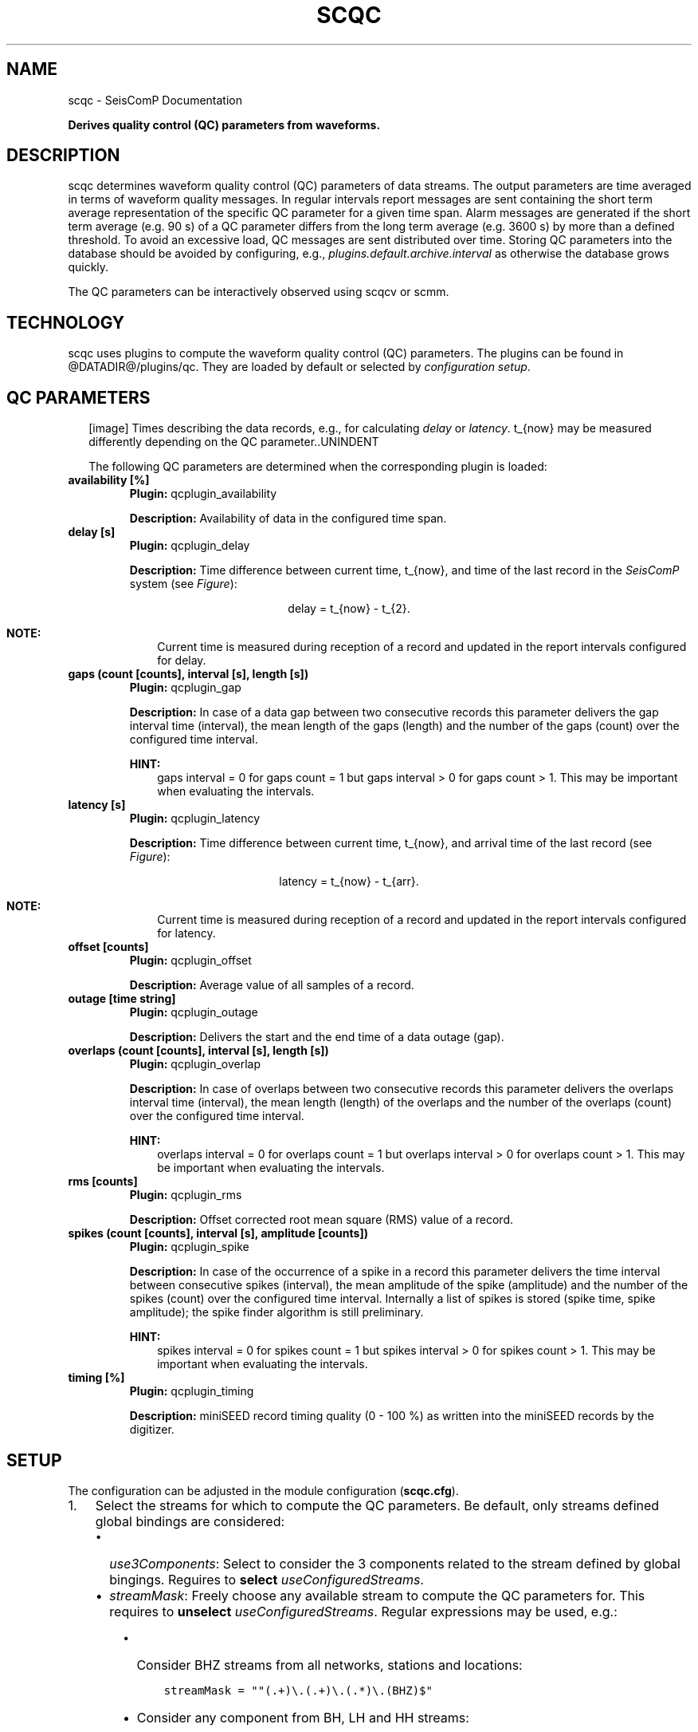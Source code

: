 .\" Man page generated from reStructuredText.
.
.TH "SCQC" "1" "Jun 01, 2022" "4.10.0" "SeisComP"
.SH NAME
scqc \- SeisComP Documentation
.
.nr rst2man-indent-level 0
.
.de1 rstReportMargin
\\$1 \\n[an-margin]
level \\n[rst2man-indent-level]
level margin: \\n[rst2man-indent\\n[rst2man-indent-level]]
-
\\n[rst2man-indent0]
\\n[rst2man-indent1]
\\n[rst2man-indent2]
..
.de1 INDENT
.\" .rstReportMargin pre:
. RS \\$1
. nr rst2man-indent\\n[rst2man-indent-level] \\n[an-margin]
. nr rst2man-indent-level +1
.\" .rstReportMargin post:
..
.de UNINDENT
. RE
.\" indent \\n[an-margin]
.\" old: \\n[rst2man-indent\\n[rst2man-indent-level]]
.nr rst2man-indent-level -1
.\" new: \\n[rst2man-indent\\n[rst2man-indent-level]]
.in \\n[rst2man-indent\\n[rst2man-indent-level]]u
..
.sp
\fBDerives quality control (QC) parameters from waveforms.\fP
.SH DESCRIPTION
.sp
scqc determines waveform quality control (QC) parameters of data streams. The
output parameters are time averaged in terms of waveform quality messages.
In regular intervals report messages are sent containing the short term average
representation of the specific QC parameter for a given time span. Alarm messages
are generated if the short term average (e.g. 90 s) of a QC parameter differs from
the long term average (e.g. 3600 s) by more than a defined threshold.
To avoid an excessive load, QC messages are sent distributed over time. Storing
QC parameters into the database should be avoided by configuring, e.g.,
\fI\%plugins.default.archive.interval\fP as otherwise the database grows
quickly.
.sp
The QC parameters can be interactively observed using scqcv or scmm\&.
.SH TECHNOLOGY
.sp
scqc uses plugins to compute the waveform quality control (QC)
parameters. The plugins can be found in @DATADIR@/plugins/qc. They are loaded
by default or selected by \fI\%configuration setup\fP\&.
.SH QC PARAMETERS
.INDENT 0.0
.INDENT 2.5
[image]
Times describing the data records, e.g., for calculating
\fI\%delay\fP or \fI\%latency\fP\&.
t_{now} may be measured differently depending on the QC parameter..UNINDENT
.UNINDENT
.sp
The following QC parameters are determined when the corresponding plugin is
loaded:
.INDENT 0.0
.TP
.B availability [%]
\fBPlugin:\fP qcplugin_availability
.sp
\fBDescription:\fP Availability of data in the configured time span.
.UNINDENT
.INDENT 0.0
.TP
.B delay [s]
\fBPlugin:\fP qcplugin_delay
.sp
\fBDescription:\fP Time difference between current time, t_{now}, and
time of the last record in the \fISeisComP\fP system (see \fI\%Figure\fP):
.sp
.ce
delay = t_{now} \- t_{2}.
.ce 0
.sp
\fBNOTE:\fP
.INDENT 7.0
.INDENT 3.5
Current time is measured during reception of a record and updated in the
report intervals configured for delay.
.UNINDENT
.UNINDENT
.UNINDENT
.INDENT 0.0
.TP
.B gaps (count [counts], interval [s], length [s])
\fBPlugin:\fP qcplugin_gap
.sp
\fBDescription:\fP In case of a data gap between two consecutive records this
parameter delivers the gap interval time (interval), the mean length of the gaps
(length) and the number of the gaps (count) over the configured time interval.
.sp
\fBHINT:\fP
.INDENT 7.0
.INDENT 3.5
gaps interval = 0 for gaps count = 1 but gaps interval > 0
for gaps count > 1. This may be important when evaluating the intervals.
.UNINDENT
.UNINDENT
.UNINDENT
.INDENT 0.0
.TP
.B latency [s]
\fBPlugin:\fP qcplugin_latency
.sp
\fBDescription:\fP Time difference between current time, t_{now}, and
arrival time of the last record (see \fI\%Figure\fP):
.sp
.ce
latency = t_{now} \- t_{arr}.
.ce 0
.sp
\fBNOTE:\fP
.INDENT 7.0
.INDENT 3.5
Current time is measured during reception of a record and updated in the
report intervals configured for latency.
.UNINDENT
.UNINDENT
.UNINDENT
.INDENT 0.0
.TP
.B offset [counts]
\fBPlugin:\fP qcplugin_offset
.sp
\fBDescription:\fP Average value of all samples of a record.
.UNINDENT
.INDENT 0.0
.TP
.B outage [time string]
\fBPlugin:\fP qcplugin_outage
.sp
\fBDescription:\fP Delivers the start and the end time of a data outage (gap).
.UNINDENT
.INDENT 0.0
.TP
.B overlaps (count [counts], interval [s], length [s])
\fBPlugin:\fP qcplugin_overlap
.sp
\fBDescription:\fP In case of overlaps between two consecutive records this parameter
delivers the overlaps interval time (interval), the mean length (length) of the
overlaps and the number of the overlaps (count) over the configured time interval.
.sp
\fBHINT:\fP
.INDENT 7.0
.INDENT 3.5
overlaps interval = 0 for overlaps count = 1 but overlaps interval > 0
for overlaps count > 1. This may be important when evaluating the intervals.
.UNINDENT
.UNINDENT
.UNINDENT
.INDENT 0.0
.TP
.B rms [counts]
\fBPlugin:\fP qcplugin_rms
.sp
\fBDescription:\fP Offset corrected root mean square (RMS) value of a record.
.UNINDENT
.INDENT 0.0
.TP
.B spikes (count [counts], interval [s], amplitude [counts])
\fBPlugin:\fP qcplugin_spike
.sp
\fBDescription:\fP In case of the occurrence of a spike in a record this parameter
delivers the time interval between consecutive spikes (interval), the mean
amplitude of the spike (amplitude) and the number of the spikes (count) over the
configured time interval. Internally a list of spikes is stored (spike time,
spike amplitude); the spike finder algorithm is still preliminary.
.sp
\fBHINT:\fP
.INDENT 7.0
.INDENT 3.5
spikes interval = 0 for spikes count = 1 but spikes interval > 0
for spikes count > 1. This may be important when evaluating the intervals.
.UNINDENT
.UNINDENT
.UNINDENT
.INDENT 0.0
.TP
.B timing [%]
\fBPlugin:\fP qcplugin_timing
.sp
\fBDescription:\fP miniSEED record timing quality (0 \- 100 %) as written into the
miniSEED records by the digitizer.
.UNINDENT
.SH SETUP
.sp
The configuration can be adjusted in the module configuration (\fBscqc.cfg\fP).
.INDENT 0.0
.IP 1. 3
Select the streams for which to compute the QC parameters. Be default, only
streams defined global bindings are considered:
.INDENT 3.0
.IP \(bu 2
\fI\%use3Components\fP: Select to consider the 3 components related to
the stream defined by global bingings. Reguires to \fBselect\fP
\fI\%useConfiguredStreams\fP\&.
.IP \(bu 2
\fI\%streamMask\fP: Freely choose any available stream to compute the QC
parameters for. This requires to \fBunselect\fP \fI\%useConfiguredStreams\fP\&.
Regular expressions may be used, e.g.:
.INDENT 3.0
.IP \(bu 2
Consider BHZ streams from all networks, stations and locations:
.INDENT 2.0
.INDENT 3.5
.sp
.nf
.ft C
streamMask = ""(.+)\e.(.+)\e.(.*)\e.(BHZ)$"
.ft P
.fi
.UNINDENT
.UNINDENT
.IP \(bu 2
Consider any component from BH, LH and HH streams:
.INDENT 2.0
.INDENT 3.5
.sp
.nf
.ft C
streamMask = "(.+)\e.(.+)\e.(.*)\e.((BH)|(LH)|(HH))?$"
.ft P
.fi
.UNINDENT
.UNINDENT
.UNINDENT
.UNINDENT
.IP 2. 3
Load the QC and other plugins, e.g. for data acquisition.
The QC plugins loaded by default are \fBqcplugin_availability\fP,
\fBqcplugin_delay\fP, \fBqcplugin_gap\fP, \fBqcplugin_latency\fP,
\fBqcplugin_offset\fP, \fBqcplugin_outage\fP, \fBqcplugin_overlap\fP,
\fBqcplugin_rms\fP, \fBqcplugin_spike\fP and \fBqcplugin_timing\fP\&.
.sp
Adjust \fBplugins\fP for setting plugins explicitly and to exclude the other
ones, e.g.
.INDENT 3.0
.INDENT 3.5
.sp
.nf
.ft C
plugins = qcplugin_availability, qcplugin_spike
.ft P
.fi
.UNINDENT
.UNINDENT
.sp
Further RecordStream plugins for reading data may be considered.
.IP 3. 3
Configure the plugin parameters: Each plugin considers specific parameters
which can be configured separately or the default section.
.UNINDENT
.SH CONFIGURATION
.nf
\fBetc/defaults/global.cfg\fP
\fBetc/defaults/scqc.cfg\fP
\fBetc/global.cfg\fP
\fBetc/scqc.cfg\fP
\fB~/.seiscomp/global.cfg\fP
\fB~/.seiscomp/scqc.cfg\fP
.fi
.sp
.sp
scqc inherits global options\&.
.INDENT 0.0
.TP
.B CreatorId
Type: \fIstring\fP
.sp
ID of QC message creator
Default is \fBsmi://de.gfz\-potsdam/QcTool_0.3.1\fP\&.
.UNINDENT
.INDENT 0.0
.TP
.B useConfiguredStreams
Type: \fIboolean\fP
.sp
Limit QC determination to processed data streams which are
defined in global bindings with detecLocid and detecStream.
Default is \fBtrue\fP\&.
.UNINDENT
.INDENT 0.0
.TP
.B use3Components
Type: \fIboolean\fP
.sp
If useConfiguredStreams is true then this parameter decides whether
to use only the vertical component (default) or all three
components. The 3 components are collected from the inventory
according to channel orientation. If that is not possible
then the fixed components N and E will be used.
Default is \fBfalse\fP\&.
.UNINDENT
.INDENT 0.0
.TP
.B streamMask
Type: \fIstring\fP
.sp
If useConfiguredStreams is false, then
load (from inventory) only those streams, matching the streamMask
.sp
RegEx e.g. "^(NET1|NET2)\e.(STA1|STA2|STA3)\e.(LOC)\e.((BH)|(LH)|(HH))Z$"
.sp
RegEx e.g. "^(.+)\e.(.+)\e.(.*)\e.(.+)Z$"
.sp
streamMask = "^(.+)\e.(.+)\e.(.*)\e.(BHZ)$"
.UNINDENT
.INDENT 0.0
.TP
.B dbLookBack
Type: \fIint\fP
.sp
Unit: \fIdays\fP
.sp
Database look up for past entries not older than x days
(to determine the last QC parameter calculated).
Default is \fB7\fP\&.
.UNINDENT
.sp
\fBNOTE:\fP
.INDENT 0.0
.INDENT 3.5
\fBplugins.*\fP
\fIControl parameters for individual QC plugins.\fP
.UNINDENT
.UNINDENT
.sp
\fBNOTE:\fP
.INDENT 0.0
.INDENT 3.5
\fBplugins.default.*\fP
\fIDefault configuration parameters for the plugins.\fP
\fICan be overwritten by the individual plugin configurations.\fP
.UNINDENT
.UNINDENT
.INDENT 0.0
.TP
.B plugins.default.realTimeOnly
Type: \fIboolean\fP
.sp
Enable to use this plugin only for realtime processing.
.sp
Default [disable]: plugin is able to process archived data AND realtime data streams.
Default is \fBfalse\fP\&.
.UNINDENT
.INDENT 0.0
.TP
.B plugins.default.filter
Type: \fIstring\fP
.sp
Filter string used to filter waveforms before processing.
.UNINDENT
.INDENT 0.0
.TP
.B plugins.default.buffer
Type: \fIint\fP
.sp
Unit: \fIs\fP
.sp
Qc\-Buffer Length [s] (aka LTA\-Buffer). Must be >= plugins.*.bufferLength.
Default is \fB4000\fP\&.
.UNINDENT
.sp
\fBNOTE:\fP
.INDENT 0.0
.INDENT 3.5
\fBplugins.default.report.*\fP
\fIControl interactions with the messaging system.\fP
.UNINDENT
.UNINDENT
.INDENT 0.0
.TP
.B plugins.default.report.interval
Type: \fIint\fP
.sp
Unit: \fIs\fP
.sp
Interval for sending report messages which e.g.
will be  may be displayed by scqcv.
Default is \fB60\fP\&.
.UNINDENT
.INDENT 0.0
.TP
.B plugins.default.report.buffer
Type: \fIint\fP
.sp
Unit: \fIs\fP
.sp
Time window for calculating QC reports.
Default is \fB600\fP\&.
.UNINDENT
.INDENT 0.0
.TP
.B plugins.default.report.timeout
Type: \fIint\fP
.sp
Unit: \fIs\fP
.sp
Report messages are generated in case no data
is received since timeout. Only in real\-time processing.
Default is \fB0\fP\&.
.UNINDENT
.sp
\fBNOTE:\fP
.INDENT 0.0
.INDENT 3.5
\fBplugins.default.archive.*\fP
\fIControl sending QC reports as notifier to the messaging where\fP
\fIscmaster will write them to the database.\fP
.UNINDENT
.UNINDENT
.INDENT 0.0
.TP
.B plugins.default.archive.interval
Type: \fIint\fP
.sp
Unit: \fIs\fP
.sp
Interval to send the QC reports.
.sp
Default [\-1]: Do not send any QC report. This will prevent writing
QC reports into the database.
Default is \fB\-1\fP\&.
.UNINDENT
.INDENT 0.0
.TP
.B plugins.default.archive.buffer
Type: \fIint\fP
.sp
Unit: \fIs\fP
.sp
Time window for calculating QC reports.
Default is \fB3600\fP\&.
.UNINDENT
.sp
\fBNOTE:\fP
.INDENT 0.0
.INDENT 3.5
\fBplugins.default.alert.*\fP
\fIControl for sending alerts based on QC reports.\fP
.UNINDENT
.UNINDENT
.INDENT 0.0
.TP
.B plugins.default.alert.interval
Type: \fIint\fP
.sp
Unit: \fIs\fP
.sp
Interval for checking and sending alert thresholds.
\-1 disables threshold checking.
Default is \fB\-1\fP\&.
.UNINDENT
.INDENT 0.0
.TP
.B plugins.default.alert.buffer
Type: \fIint\fP
.sp
Unit: \fIs\fP
.sp
Time window for calculating QC reports.
Default is \fB1800\fP\&.
.UNINDENT
.INDENT 0.0
.TP
.B plugins.default.alert.thresholds
Type: \fIint\fP
.sp
List of thresholds for sending QC reports. Use comma to separate values.
Default is \fB150\fP\&.
.UNINDENT
.sp
\fBNOTE:\fP
.INDENT 0.0
.INDENT 3.5
\fBplugins.QcLatency.*\fP
\fIConfiguration parameters for the plugin qcplugin_latency. Overwrites the parameters from the default section.\fP
.UNINDENT
.UNINDENT
.INDENT 0.0
.TP
.B plugins.QcLatency.realTimeOnly
Type: \fIboolean\fP
.sp
Enable to use this plugin only for realtime processing.
.sp
Default [disable]: plugin is able to process archived data AND realtime data streams.
Default is \fBtrue\fP\&.
.UNINDENT
.INDENT 0.0
.TP
.B plugins.QcLatency.filter
Type: \fIstring\fP
.sp
Filter string used to filter waveforms before processing.
.UNINDENT
.INDENT 0.0
.TP
.B plugins.QcLatency.buffer
Type: \fIint\fP
.sp
Unit: \fIs\fP
.sp
Qc\-Buffer Length [s] (aka LTA\-Buffer). Must be >= plugins.*.bufferLength.
Default is \fB4000\fP\&.
.UNINDENT
.sp
\fBNOTE:\fP
.INDENT 0.0
.INDENT 3.5
\fBplugins.QcLatency.report.*\fP
\fIControl interactions with the messaging system.\fP
.UNINDENT
.UNINDENT
.INDENT 0.0
.TP
.B plugins.QcLatency.report.interval
Type: \fIint\fP
.sp
Unit: \fIs\fP
.sp
Interval for sending report messages which, e.g.,
can be displayed by scqcv.
Default is \fB60\fP\&.
.UNINDENT
.INDENT 0.0
.TP
.B plugins.QcLatency.report.buffer
Type: \fIint\fP
.sp
Unit: \fIs\fP
.sp
Time window for calculating QC reports.
Default is \fB600\fP\&.
.UNINDENT
.INDENT 0.0
.TP
.B plugins.QcLatency.report.timeout
Type: \fIint\fP
.sp
Unit: \fIs\fP
.sp
Report messages are generated in case no data
is received since timeout. Only in real\-time processing.
Default is \fB0\fP\&.
.UNINDENT
.sp
\fBNOTE:\fP
.INDENT 0.0
.INDENT 3.5
\fBplugins.QcLatency.archive.*\fP
\fIControl sending QC reports as notifier to the messaging where\fP
\fIscmaster will write them to the database.\fP
.UNINDENT
.UNINDENT
.INDENT 0.0
.TP
.B plugins.QcLatency.archive.interval
Type: \fIint\fP
.sp
Unit: \fIs\fP
.sp
Interval to send the QC reports.
.sp
Default [\-1]: Do not send any QC report. This will prevent writing
QC reports into the database.
Default is \fB\-1\fP\&.
.UNINDENT
.INDENT 0.0
.TP
.B plugins.QcLatency.archive.buffer
Type: \fIint\fP
.sp
Unit: \fIs\fP
.sp
Time window for calculating QC reports.
Default is \fB3600\fP\&.
.UNINDENT
.sp
\fBNOTE:\fP
.INDENT 0.0
.INDENT 3.5
\fBplugins.QcLatency.alert.*\fP
\fIControl for sending alerts based on QC reports.\fP
.UNINDENT
.UNINDENT
.INDENT 0.0
.TP
.B plugins.QcLatency.alert.interval
Type: \fIint\fP
.sp
Unit: \fIs\fP
.sp
Interval for checking and sending alert thresholds.
\-1 disables threshold checking.
Default is \fB\-1\fP\&.
.UNINDENT
.INDENT 0.0
.TP
.B plugins.QcLatency.alert.buffer
Type: \fIint\fP
.sp
Unit: \fIs\fP
.sp
Time window for calculating QC reports.
Default is \fB1800\fP\&.
.UNINDENT
.INDENT 0.0
.TP
.B plugins.QcLatency.alert.thresholds
Type: \fIint\fP
.sp
List of thresholds for sending QC reports. Use comma to separate values.
Default is \fB150\fP\&.
.UNINDENT
.sp
\fBNOTE:\fP
.INDENT 0.0
.INDENT 3.5
\fBplugins.QcDelay.*\fP
\fIConfiguration parameters for the plugin qcplugin_delay. Overwrites the parameters from the default section.\fP
.UNINDENT
.UNINDENT
.INDENT 0.0
.TP
.B plugins.QcDelay.realTimeOnly
Type: \fIboolean\fP
.sp
Enable to use this plugin only for realtime processing.
.sp
Default [disable]: plugin is able to processd data AND realtime data streams.
Default is \fBtrue\fP\&.
.UNINDENT
.INDENT 0.0
.TP
.B plugins.QcDelay.filter
Type: \fIstring\fP
.sp
Filter string used to filter waveforms before processing.
.UNINDENT
.INDENT 0.0
.TP
.B plugins.QcDelay.buffer
Type: \fIint\fP
.sp
Unit: \fIs\fP
.sp
Qc\-Buffer Length [s] (aka LTA\-Buffer). Must be >= plugins.*.bufferLength.
Default is \fB4000\fP\&.
.UNINDENT
.sp
\fBNOTE:\fP
.INDENT 0.0
.INDENT 3.5
\fBplugins.QcDelay.report.*\fP
\fIControl interactions with the messaging system.\fP
.UNINDENT
.UNINDENT
.INDENT 0.0
.TP
.B plugins.QcDelay.report.interval
Type: \fIint\fP
.sp
Unit: \fIs\fP
.sp
Interval for sending report messages which e.g.
will be  may be displayed by scqcv.
Default is \fB60\fP\&.
.UNINDENT
.INDENT 0.0
.TP
.B plugins.QcDelay.report.buffer
Type: \fIint\fP
.sp
Unit: \fIs\fP
.sp
Time window for calculating QC reports.
Default is \fB600\fP\&.
.UNINDENT
.INDENT 0.0
.TP
.B plugins.QcDelay.report.timeout
Type: \fIint\fP
.sp
Unit: \fIs\fP
.sp
Report messages are generated in case no data
is received since timeout. Only in real\-time processing.
Default is \fB0\fP\&.
.UNINDENT
.sp
\fBNOTE:\fP
.INDENT 0.0
.INDENT 3.5
\fBplugins.QcDelay.archive.*\fP
\fIControl sending QC reports as notifier to the messaging where\fP
\fIscmaster will write them to the database.\fP
.UNINDENT
.UNINDENT
.INDENT 0.0
.TP
.B plugins.QcDelay.archive.interval
Type: \fIint\fP
.sp
Unit: \fIs\fP
.sp
Interval to send the QC reports.
.sp
Default [\-1]: Do not send any QC report. This will prevent writing
QC reports into the database.
Default is \fB\-1\fP\&.
.UNINDENT
.INDENT 0.0
.TP
.B plugins.QcDelay.archive.buffer
Type: \fIint\fP
.sp
Unit: \fIs\fP
.sp
Time window for calculating QC reports.
Default is \fB3600\fP\&.
.UNINDENT
.sp
\fBNOTE:\fP
.INDENT 0.0
.INDENT 3.5
\fBplugins.QcDelay.alert.*\fP
\fIControl for sending alerts based on QC reports.\fP
.UNINDENT
.UNINDENT
.INDENT 0.0
.TP
.B plugins.QcDelay.alert.interval
Type: \fIint\fP
.sp
Unit: \fIs\fP
.sp
Interval for checking and sending alert thresholds.
\-1 disables threshold checking.
Default is \fB\-1\fP\&.
.UNINDENT
.INDENT 0.0
.TP
.B plugins.QcDelay.alert.buffer
Type: \fIint\fP
.sp
Unit: \fIs\fP
.sp
Time window for calculating QC reports.
Default is \fB1800\fP\&.
.UNINDENT
.INDENT 0.0
.TP
.B plugins.QcDelay.alert.thresholds
Type: \fIint\fP
.sp
List of thresholds for sending QC reports. Use comma to separate values.
Default is \fB150\fP\&.
.UNINDENT
.sp
\fBNOTE:\fP
.INDENT 0.0
.INDENT 3.5
\fBplugins.QcGap.*\fP
\fIConfiguration parameters for the plugin qcplugin_gap. Overwrites the parameters from the default section.\fP
.UNINDENT
.UNINDENT
.INDENT 0.0
.TP
.B plugins.QcGap.realTimeOnly
Type: \fIboolean\fP
.sp
Enable to use this plugin only for realtime processing.
.sp
Default [disable]: plugin is able to process archived data AND realtime data streams.
Default is \fBfalse\fP\&.
.UNINDENT
.INDENT 0.0
.TP
.B plugins.QcGap.filter
Type: \fIstring\fP
.sp
Filter string used to filter waveforms before processing.
.UNINDENT
.INDENT 0.0
.TP
.B plugins.QcGap.buffer
Type: \fIint\fP
.sp
Unit: \fIs\fP
.sp
Qc\-Buffer Length [s] (aka LTA\-Buffer). Must be >= plugins.*.bufferLength.
Default is \fB4000\fP\&.
.UNINDENT
.sp
\fBNOTE:\fP
.INDENT 0.0
.INDENT 3.5
\fBplugins.QcGap.report.*\fP
\fIControl interactions with the messaging system.\fP
.UNINDENT
.UNINDENT
.INDENT 0.0
.TP
.B plugins.QcGap.report.interval
Type: \fIint\fP
.sp
Unit: \fIs\fP
.sp
Interval for sending report messages which e.g.
will be  may be displayed by scqcv.
Default is \fB60\fP\&.
.UNINDENT
.INDENT 0.0
.TP
.B plugins.QcGap.report.buffer
Type: \fIint\fP
.sp
Unit: \fIs\fP
.sp
Time window for calculating QC reports.
Default is \fB600\fP\&.
.UNINDENT
.INDENT 0.0
.TP
.B plugins.QcGap.report.timeout
Type: \fIint\fP
.sp
Unit: \fIs\fP
.sp
Report messages are generated in case no data
is received since timeout. Only in real\-time processing.
Default is \fB0\fP\&.
.UNINDENT
.sp
\fBNOTE:\fP
.INDENT 0.0
.INDENT 3.5
\fBplugins.QcGap.archive.*\fP
\fIControl sending QC reports as notifier to the messaging where\fP
\fIscmaster will write them to the database.\fP
.UNINDENT
.UNINDENT
.INDENT 0.0
.TP
.B plugins.QcGap.archive.interval
Type: \fIint\fP
.sp
Unit: \fIs\fP
.sp
Interval to send the QC reports.
.sp
Default [\-1]: Do not send any QC report. This will prevent writing
QC reports into the database.
Default is \fB\-1\fP\&.
.UNINDENT
.INDENT 0.0
.TP
.B plugins.QcGap.archive.buffer
Type: \fIint\fP
.sp
Unit: \fIs\fP
.sp
Time window for calculating QC reports.
Default is \fB3600\fP\&.
.UNINDENT
.sp
\fBNOTE:\fP
.INDENT 0.0
.INDENT 3.5
\fBplugins.QcGap.alert.*\fP
\fIControl for sending alerts based on QC reports.\fP
.UNINDENT
.UNINDENT
.INDENT 0.0
.TP
.B plugins.QcGap.alert.interval
Type: \fIint\fP
.sp
Unit: \fIs\fP
.sp
Interval for checking and sending alert thresholds.
\-1 disables threshold checking.
Default is \fB\-1\fP\&.
.UNINDENT
.INDENT 0.0
.TP
.B plugins.QcGap.alert.buffer
Type: \fIint\fP
.sp
Unit: \fIs\fP
.sp
Time window for calculating QC reports.
Default is \fB1800\fP\&.
.UNINDENT
.INDENT 0.0
.TP
.B plugins.QcGap.alert.thresholds
Type: \fIint\fP
.sp
List of thresholds for sending QC reports. Use comma to separate values.
Default is \fB150\fP\&.
.UNINDENT
.sp
\fBNOTE:\fP
.INDENT 0.0
.INDENT 3.5
\fBplugins.QcOffset.*\fP
\fIConfiguration parameters for the plugin qcplugin_offset. Overwrites the parameters from the default section.\fP
.UNINDENT
.UNINDENT
.INDENT 0.0
.TP
.B plugins.QcOffset.realTimeOnly
Type: \fIboolean\fP
.sp
Enable to use this plugin only for realtime processing.
.sp
Default [disable]: plugin is able to process archived data AND realtime data streams.
Default is \fBfalse\fP\&.
.UNINDENT
.INDENT 0.0
.TP
.B plugins.QcOffset.filter
Type: \fIstring\fP
.sp
Filter string used to filter waveforms before processing.
.UNINDENT
.INDENT 0.0
.TP
.B plugins.QcOffset.buffer
Type: \fIint\fP
.sp
Unit: \fIs\fP
.sp
Qc\-Buffer Length [s] (aka LTA\-Buffer). Must be >= plugins.*.bufferLength.
Default is \fB4000\fP\&.
.UNINDENT
.sp
\fBNOTE:\fP
.INDENT 0.0
.INDENT 3.5
\fBplugins.QcOffset.report.*\fP
\fIControl interactions with the messaging system.\fP
.UNINDENT
.UNINDENT
.INDENT 0.0
.TP
.B plugins.QcOffset.report.interval
Type: \fIint\fP
.sp
Unit: \fIs\fP
.sp
Interval for sending report messages which e.g.
will be  may be displayed by scqcv.
Default is \fB60\fP\&.
.UNINDENT
.INDENT 0.0
.TP
.B plugins.QcOffset.report.buffer
Type: \fIint\fP
.sp
Unit: \fIs\fP
.sp
Time window for calculating QC reports.
Default is \fB600\fP\&.
.UNINDENT
.INDENT 0.0
.TP
.B plugins.QcOffset.report.timeout
Type: \fIint\fP
.sp
Unit: \fIs\fP
.sp
Report messages are generated in case no data
is received since timeout. Only in real\-time processing.
Default is \fB0\fP\&.
.UNINDENT
.sp
\fBNOTE:\fP
.INDENT 0.0
.INDENT 3.5
\fBplugins.QcOffset.archive.*\fP
\fIControl sending QC reports as notifier to the messaging where\fP
\fIscmaster will write them to the database.\fP
.UNINDENT
.UNINDENT
.INDENT 0.0
.TP
.B plugins.QcOffset.archive.interval
Type: \fIint\fP
.sp
Unit: \fIs\fP
.sp
Interval to send the QC reports.
.sp
Default [\-1]: Do not send any QC report. This will prevent writing
QC reports into the database.
Default is \fB\-1\fP\&.
.UNINDENT
.INDENT 0.0
.TP
.B plugins.QcOffset.archive.buffer
Type: \fIint\fP
.sp
Unit: \fIs\fP
.sp
Time window for calculating QC reports.
Default is \fB3600\fP\&.
.UNINDENT
.sp
\fBNOTE:\fP
.INDENT 0.0
.INDENT 3.5
\fBplugins.QcOffset.alert.*\fP
\fIControl for sending alerts based on QC reports.\fP
.UNINDENT
.UNINDENT
.INDENT 0.0
.TP
.B plugins.QcOffset.alert.interval
Type: \fIint\fP
.sp
Unit: \fIs\fP
.sp
Interval for checking and sending alert thresholds.
\-1 disables threshold checking.
Default is \fB\-1\fP\&.
.UNINDENT
.INDENT 0.0
.TP
.B plugins.QcOffset.alert.buffer
Type: \fIint\fP
.sp
Unit: \fIs\fP
.sp
Time window for calculating QC reports.
Default is \fB1800\fP\&.
.UNINDENT
.INDENT 0.0
.TP
.B plugins.QcOffset.alert.thresholds
Type: \fIint\fP
.sp
List of thresholds for sending QC reports. Use comma to separate values.
Default is \fB150\fP\&.
.UNINDENT
.sp
\fBNOTE:\fP
.INDENT 0.0
.INDENT 3.5
\fBplugins.QcOverlap.*\fP
\fIConfiguration parameters for the plugin qcplugin_overlap. Overwrites the parameters from the default section.\fP
.UNINDENT
.UNINDENT
.INDENT 0.0
.TP
.B plugins.QcOverlap.realTimeOnly
Type: \fIboolean\fP
.sp
Enable to use this plugin only for realtime processing.
.sp
Default [disable]: plugin is able to process archived data AND realtime data streams.
Default is \fBfalse\fP\&.
.UNINDENT
.INDENT 0.0
.TP
.B plugins.QcOverlap.filter
Type: \fIstring\fP
.sp
Filter string used to filter waveforms before processing.
.UNINDENT
.INDENT 0.0
.TP
.B plugins.QcOverlap.buffer
Type: \fIint\fP
.sp
Unit: \fIs\fP
.sp
Qc\-Buffer Length [s] (aka LTA\-Buffer). Must be >= plugins.*.bufferLength.
Default is \fB4000\fP\&.
.UNINDENT
.sp
\fBNOTE:\fP
.INDENT 0.0
.INDENT 3.5
\fBplugins.QcOverlap.report.*\fP
\fIControl interactions with the messaging system.\fP
.UNINDENT
.UNINDENT
.INDENT 0.0
.TP
.B plugins.QcOverlap.report.interval
Type: \fIint\fP
.sp
Unit: \fIs\fP
.sp
Interval for sending report messages which e.g.
will be  may be displayed by scqcv.
Default is \fB60\fP\&.
.UNINDENT
.INDENT 0.0
.TP
.B plugins.QcOverlap.report.buffer
Type: \fIint\fP
.sp
Unit: \fIs\fP
.sp
Time window for calculating QC reports.
Default is \fB600\fP\&.
.UNINDENT
.INDENT 0.0
.TP
.B plugins.QcOverlap.report.timeout
Type: \fIint\fP
.sp
Unit: \fIs\fP
.sp
Report messages are generated in case no data
is received since timeout. Only in real\-time processing.
Default is \fB0\fP\&.
.UNINDENT
.sp
\fBNOTE:\fP
.INDENT 0.0
.INDENT 3.5
\fBplugins.QcOverlap.archive.*\fP
\fIControl sending QC reports as notifier to the messaging where\fP
\fIscmaster will write them to the database.\fP
.UNINDENT
.UNINDENT
.INDENT 0.0
.TP
.B plugins.QcOverlap.archive.interval
Type: \fIint\fP
.sp
Unit: \fIs\fP
.sp
Interval to send the QC reports.
.sp
Default [\-1]: Do not send any QC report. This will prevent writing
QC reports into the database.
Default is \fB\-1\fP\&.
.UNINDENT
.INDENT 0.0
.TP
.B plugins.QcOverlap.archive.buffer
Type: \fIint\fP
.sp
Unit: \fIs\fP
.sp
Time window for calculating QC reports.
Default is \fB3600\fP\&.
.UNINDENT
.sp
\fBNOTE:\fP
.INDENT 0.0
.INDENT 3.5
\fBplugins.QcOverlap.alert.*\fP
\fIControl for sending alerts based on QC reports.\fP
.UNINDENT
.UNINDENT
.INDENT 0.0
.TP
.B plugins.QcOverlap.alert.interval
Type: \fIint\fP
.sp
Unit: \fIs\fP
.sp
Interval for checking and sending alert thresholds.
\-1 disables threshold checking.
Default is \fB\-1\fP\&.
.UNINDENT
.INDENT 0.0
.TP
.B plugins.QcOverlap.alert.buffer
Type: \fIint\fP
.sp
Unit: \fIs\fP
.sp
Time window for calculating QC reports.
Default is \fB1800\fP\&.
.UNINDENT
.INDENT 0.0
.TP
.B plugins.QcOverlap.alert.thresholds
Type: \fIint\fP
.sp
List of thresholds for sending QC reports. Use comma to separate values.
Default is \fB150\fP\&.
.UNINDENT
.sp
\fBNOTE:\fP
.INDENT 0.0
.INDENT 3.5
\fBplugins.QcRms.*\fP
\fIConfiguration parameters for the plugin qcplugin_rms. Overwrites the parameters from the default section.\fP
.UNINDENT
.UNINDENT
.INDENT 0.0
.TP
.B plugins.QcRms.realTimeOnly
Type: \fIboolean\fP
.sp
Enable to use this plugin only for realtime processing.
.sp
Default [disable]: plugin is able to process archived data AND realtime data streams.
Default is \fBfalse\fP\&.
.UNINDENT
.INDENT 0.0
.TP
.B plugins.QcRms.filter
Type: \fIstring\fP
.sp
Filter string used to filter waveforms before processing.
.UNINDENT
.INDENT 0.0
.TP
.B plugins.QcRms.buffer
Type: \fIint\fP
.sp
Unit: \fIs\fP
.sp
Qc\-Buffer Length [s] (aka LTA\-Buffer). Must be >= plugins.*.bufferLength.
Default is \fB4000\fP\&.
.UNINDENT
.sp
\fBNOTE:\fP
.INDENT 0.0
.INDENT 3.5
\fBplugins.QcRms.report.*\fP
\fIControl interactions with the messaging system.\fP
.UNINDENT
.UNINDENT
.INDENT 0.0
.TP
.B plugins.QcRms.report.interval
Type: \fIint\fP
.sp
Unit: \fIs\fP
.sp
Interval for sending report messages which e.g.
will be  may be displayed by scqcv.
Default is \fB60\fP\&.
.UNINDENT
.INDENT 0.0
.TP
.B plugins.QcRms.report.buffer
Type: \fIint\fP
.sp
Unit: \fIs\fP
.sp
Time window for calculating QC reports.
Default is \fB600\fP\&.
.UNINDENT
.INDENT 0.0
.TP
.B plugins.QcRms.report.timeout
Type: \fIint\fP
.sp
Unit: \fIs\fP
.sp
Report messages are generated in case no data
is received since timeout. Only in real\-time processing.
Default is \fB0\fP\&.
.UNINDENT
.sp
\fBNOTE:\fP
.INDENT 0.0
.INDENT 3.5
\fBplugins.QcRms.archive.*\fP
\fIControl sending QC reports as notifier to the messaging where\fP
\fIscmaster will write them to the database.\fP
.UNINDENT
.UNINDENT
.INDENT 0.0
.TP
.B plugins.QcRms.archive.interval
Type: \fIint\fP
.sp
Unit: \fIs\fP
.sp
Interval to send the QC reports.
.sp
Default [\-1]: Do not send any QC report. This will prevent writing
QC reports into the database.
Default is \fB\-1\fP\&.
.UNINDENT
.INDENT 0.0
.TP
.B plugins.QcRms.archive.buffer
Type: \fIint\fP
.sp
Unit: \fIs\fP
.sp
Time window for calculating QC reports.
Default is \fB3600\fP\&.
.UNINDENT
.sp
\fBNOTE:\fP
.INDENT 0.0
.INDENT 3.5
\fBplugins.QcRms.alert.*\fP
\fIControl for sending alerts based on QC reports.\fP
.UNINDENT
.UNINDENT
.INDENT 0.0
.TP
.B plugins.QcRms.alert.interval
Type: \fIint\fP
.sp
Unit: \fIs\fP
.sp
Interval for checking and sending alert thresholds.
\-1 disables threshold checking.
Default is \fB\-1\fP\&.
.UNINDENT
.INDENT 0.0
.TP
.B plugins.QcRms.alert.buffer
Type: \fIint\fP
.sp
Unit: \fIs\fP
.sp
Time window for calculating QC reports.
Default is \fB1800\fP\&.
.UNINDENT
.INDENT 0.0
.TP
.B plugins.QcRms.alert.thresholds
Type: \fIint\fP
.sp
List of thresholds for sending QC reports. Use comma to separate values.
Default is \fB150\fP\&.
.UNINDENT
.sp
\fBNOTE:\fP
.INDENT 0.0
.INDENT 3.5
\fBplugins.QcSpike.*\fP
\fIConfiguration parameters for the plugin qcplugin_spike. Overwrites the parameters from the default section.\fP
.UNINDENT
.UNINDENT
.INDENT 0.0
.TP
.B plugins.QcSpike.realTimeOnly
Type: \fIboolean\fP
.sp
Enable to use this plugin only for realtime processing.
.sp
Default [disable]: plugin is able to process archived data AND realtime data streams.
Default is \fBfalse\fP\&.
.UNINDENT
.INDENT 0.0
.TP
.B plugins.QcSpike.filter
Type: \fIstring\fP
.sp
Filter string used to filter waveforms before processing.
.UNINDENT
.INDENT 0.0
.TP
.B plugins.QcSpike.buffer
Type: \fIint\fP
.sp
Unit: \fIs\fP
.sp
Qc\-Buffer Length [s] (aka LTA\-Buffer). Must be >= plugins.*.bufferLength.
Default is \fB4000\fP\&.
.UNINDENT
.sp
\fBNOTE:\fP
.INDENT 0.0
.INDENT 3.5
\fBplugins.QcSpike.report.*\fP
\fIControl interactions with the messaging system.\fP
.UNINDENT
.UNINDENT
.INDENT 0.0
.TP
.B plugins.QcSpike.report.interval
Type: \fIint\fP
.sp
Unit: \fIs\fP
.sp
Interval for sending report messages which e.g.
will be  may be displayed by scqcv.
Default is \fB60\fP\&.
.UNINDENT
.INDENT 0.0
.TP
.B plugins.QcSpike.report.buffer
Type: \fIint\fP
.sp
Unit: \fIs\fP
.sp
Time window for calculating QC reports.
Default is \fB600\fP\&.
.UNINDENT
.INDENT 0.0
.TP
.B plugins.QcSpike.report.timeout
Type: \fIint\fP
.sp
Unit: \fIs\fP
.sp
Report messages are generated in case no data
is received since timeout. Only in real\-time processing.
Default is \fB0\fP\&.
.UNINDENT
.sp
\fBNOTE:\fP
.INDENT 0.0
.INDENT 3.5
\fBplugins.QcSpike.archive.*\fP
\fIControl sending QC reports as notifier to the messaging where\fP
\fIscmaster will write them to the database.\fP
.UNINDENT
.UNINDENT
.INDENT 0.0
.TP
.B plugins.QcSpike.archive.interval
Type: \fIint\fP
.sp
Unit: \fIs\fP
.sp
Interval to send the QC reports.
.sp
Default [\-1]: Do not send any QC report. This will prevent writing
QC reports into the database.
Default is \fB\-1\fP\&.
.UNINDENT
.INDENT 0.0
.TP
.B plugins.QcSpike.archive.buffer
Type: \fIint\fP
.sp
Unit: \fIs\fP
.sp
Time window for calculating QC reports.
Default is \fB3600\fP\&.
.UNINDENT
.sp
\fBNOTE:\fP
.INDENT 0.0
.INDENT 3.5
\fBplugins.QcSpike.alert.*\fP
\fIControl for sending alerts based on QC reports.\fP
.UNINDENT
.UNINDENT
.INDENT 0.0
.TP
.B plugins.QcSpike.alert.interval
Type: \fIint\fP
.sp
Unit: \fIs\fP
.sp
Interval for checking and sending alert thresholds.
\-1 disables threshold checking.
Default is \fB\-1\fP\&.
.UNINDENT
.INDENT 0.0
.TP
.B plugins.QcSpike.alert.buffer
Type: \fIint\fP
.sp
Unit: \fIs\fP
.sp
Time window for calculating QC reports.
Default is \fB1800\fP\&.
.UNINDENT
.INDENT 0.0
.TP
.B plugins.QcSpike.alert.thresholds
Type: \fIint\fP
.sp
List of thresholds for sending QC reports. Use comma to separate values.
Default is \fB150\fP\&.
.UNINDENT
.sp
\fBNOTE:\fP
.INDENT 0.0
.INDENT 3.5
\fBplugins.QcTiming.*\fP
\fIConfiguration parameters for the plugin qcplugin_timing. Overwrites the parameters from the default section.\fP
.UNINDENT
.UNINDENT
.INDENT 0.0
.TP
.B plugins.QcTiming.realTimeOnly
Type: \fIboolean\fP
.sp
Enable to use this plugin only for realtime processing.
.sp
Default [disable]: plugin is able to process archived data AND realtime data streams.
Default is \fBfalse\fP\&.
.UNINDENT
.INDENT 0.0
.TP
.B plugins.QcTiming.filter
Type: \fIstring\fP
.sp
Filter string used to filter waveforms before processing.
.UNINDENT
.INDENT 0.0
.TP
.B plugins.QcTiming.buffer
Type: \fIint\fP
.sp
Unit: \fIs\fP
.sp
Qc\-Buffer Length [s] (aka LTA\-Buffer). Must be >= plugins.*.bufferLength.
Default is \fB4000\fP\&.
.UNINDENT
.sp
\fBNOTE:\fP
.INDENT 0.0
.INDENT 3.5
\fBplugins.QcTiming.report.*\fP
\fIControl interactions with the messaging system.\fP
.UNINDENT
.UNINDENT
.INDENT 0.0
.TP
.B plugins.QcTiming.report.interval
Type: \fIint\fP
.sp
Unit: \fIs\fP
.sp
Interval for sending report messages which e.g.
will be  may be displayed by scqcv.
Default is \fB60\fP\&.
.UNINDENT
.INDENT 0.0
.TP
.B plugins.QcTiming.report.buffer
Type: \fIint\fP
.sp
Unit: \fIs\fP
.sp
Time window for calculating QC reports.
Default is \fB600\fP\&.
.UNINDENT
.INDENT 0.0
.TP
.B plugins.QcTiming.report.timeout
Type: \fIint\fP
.sp
Unit: \fIs\fP
.sp
Report messages are generated in case no data
is received since timeout. Only in real\-time processing.
Default is \fB0\fP\&.
.UNINDENT
.sp
\fBNOTE:\fP
.INDENT 0.0
.INDENT 3.5
\fBplugins.QcTiming.archive.*\fP
\fIControl sending QC reports as notifier to the messaging where\fP
\fIscmaster will write them to the database.\fP
.UNINDENT
.UNINDENT
.INDENT 0.0
.TP
.B plugins.QcTiming.archive.interval
Type: \fIint\fP
.sp
Unit: \fIs\fP
.sp
Interval to send the QC reports.
.sp
Default [\-1]: Do not send any QC report. This will prevent writing
QC reports into the database.
Default is \fB\-1\fP\&.
.UNINDENT
.INDENT 0.0
.TP
.B plugins.QcTiming.archive.buffer
Type: \fIint\fP
.sp
Unit: \fIs\fP
.sp
Time window for calculating QC reports.
Default is \fB3600\fP\&.
.UNINDENT
.sp
\fBNOTE:\fP
.INDENT 0.0
.INDENT 3.5
\fBplugins.QcTiming.alert.*\fP
\fIControl for sending alerts based on QC reports.\fP
.UNINDENT
.UNINDENT
.INDENT 0.0
.TP
.B plugins.QcTiming.alert.interval
Type: \fIint\fP
.sp
Unit: \fIs\fP
.sp
Interval for checking and sending alert thresholds.
\-1 disables threshold checking.
Default is \fB\-1\fP\&.
.UNINDENT
.INDENT 0.0
.TP
.B plugins.QcTiming.alert.buffer
Type: \fIint\fP
.sp
Unit: \fIs\fP
.sp
Time window for calculating QC reports.
Default is \fB1800\fP\&.
.UNINDENT
.INDENT 0.0
.TP
.B plugins.QcTiming.alert.thresholds
Type: \fIint\fP
.sp
List of thresholds for sending QC reports. Use comma to separate values.
Default is \fB150\fP\&.
.UNINDENT
.sp
\fBNOTE:\fP
.INDENT 0.0
.INDENT 3.5
\fBplugins.QcAvailability.*\fP
\fIConfiguration parameters for the plugin qcplugin_availability. Overwrites the parameters from the default section.\fP
.UNINDENT
.UNINDENT
.INDENT 0.0
.TP
.B plugins.QcAvailability.realTimeOnly
Type: \fIboolean\fP
.sp
Enable to use this plugin only for realtime processing.
.sp
Default [disable]: plugin is able to process archived data AND realtime data streams.
Default is \fBfalse\fP\&.
.UNINDENT
.INDENT 0.0
.TP
.B plugins.QcAvailability.filter
Type: \fIstring\fP
.sp
Filter string used to filter waveforms before processing.
.UNINDENT
.INDENT 0.0
.TP
.B plugins.QcAvailability.buffer
Type: \fIint\fP
.sp
Unit: \fIs\fP
.sp
Qc\-Buffer Length [s] (aka LTA\-Buffer). Must be >= plugins.*.bufferLength.
Default is \fB4000\fP\&.
.UNINDENT
.sp
\fBNOTE:\fP
.INDENT 0.0
.INDENT 3.5
\fBplugins.QcAvailability.report.*\fP
\fIControl interactions with the messaging system.\fP
.UNINDENT
.UNINDENT
.INDENT 0.0
.TP
.B plugins.QcAvailability.report.interval
Type: \fIint\fP
.sp
Unit: \fIs\fP
.sp
Interval for sending report messages which e.g.
will be  may be displayed by scqcv.
Default is \fB60\fP\&.
.UNINDENT
.INDENT 0.0
.TP
.B plugins.QcAvailability.report.buffer
Type: \fIint\fP
.sp
Unit: \fIs\fP
.sp
Time window for calculating QC reports.
Default is \fB600\fP\&.
.UNINDENT
.INDENT 0.0
.TP
.B plugins.QcAvailability.report.timeout
Type: \fIint\fP
.sp
Unit: \fIs\fP
.sp
Report messages are generated in case no data
is received since timeout. Only in real\-time processing.
Default is \fB0\fP\&.
.UNINDENT
.sp
\fBNOTE:\fP
.INDENT 0.0
.INDENT 3.5
\fBplugins.QcAvailability.archive.*\fP
\fIControl sending QC reports as notifier to the messaging where\fP
\fIscmaster will write them to the database.\fP
.UNINDENT
.UNINDENT
.INDENT 0.0
.TP
.B plugins.QcAvailability.archive.interval
Type: \fIint\fP
.sp
Unit: \fIs\fP
.sp
Interval to send the QC reports.
.sp
Default [\-1]: Do not send any QC report. This will prevent writing
QC reports into the database.
Default is \fB\-1\fP\&.
.UNINDENT
.INDENT 0.0
.TP
.B plugins.QcAvailability.archive.buffer
Type: \fIint\fP
.sp
Unit: \fIs\fP
.sp
Time window for calculating QC reports.
Default is \fB3600\fP\&.
.UNINDENT
.sp
\fBNOTE:\fP
.INDENT 0.0
.INDENT 3.5
\fBplugins.QcAvailability.alert.*\fP
\fIControl for sending alerts based on QC reports.\fP
.UNINDENT
.UNINDENT
.INDENT 0.0
.TP
.B plugins.QcAvailability.alert.interval
Type: \fIint\fP
.sp
Unit: \fIs\fP
.sp
Interval for checking and sending alert thresholds.
\-1 disables threshold checking.
Default is \fB\-1\fP\&.
.UNINDENT
.INDENT 0.0
.TP
.B plugins.QcAvailability.alert.buffer
Type: \fIint\fP
.sp
Unit: \fIs\fP
.sp
Time window for calculating QC reports.
Default is \fB1800\fP\&.
.UNINDENT
.INDENT 0.0
.TP
.B plugins.QcAvailability.alert.thresholds
Type: \fIint\fP
.sp
List of thresholds for sending QC reports. Use comma to separate values.
Default is \fB150\fP\&.
.UNINDENT
.sp
\fBNOTE:\fP
.INDENT 0.0
.INDENT 3.5
\fBplugins.QcOutage.*\fP
\fIConfiguration parameters for the plugin qcplugin_outage. Overwrites the parameters from the default section.\fP
.UNINDENT
.UNINDENT
.INDENT 0.0
.TP
.B plugins.QcOutage.realTimeOnly
Type: \fIboolean\fP
.sp
Enable to use this plugin only for realtime processing.
.sp
Default [disable]: plugin is able to process archived data AND realtime data streams.
Default is \fBfalse\fP\&.
.UNINDENT
.INDENT 0.0
.TP
.B plugins.QcOutage.filter
Type: \fIstring\fP
.sp
Filter string used to filter waveforms before processing.
.UNINDENT
.INDENT 0.0
.TP
.B plugins.QcOutage.buffer
Type: \fIint\fP
.sp
Unit: \fIs\fP
.sp
Qc\-Buffer Length [s] (aka LTA\-Buffer). Must be >= plugins.*.bufferLength.
Default is \fB4000\fP\&.
.UNINDENT
.INDENT 0.0
.TP
.B plugins.QcOutage.notifyDB
Type: \fIint\fP
.sp
Unit: \fIs\fP
.sp
If there is a gap of more than notifyDB [s], write an OUTAGE entry into the database.
Default is \fB1800\fP\&.
.UNINDENT
.sp
\fBNOTE:\fP
.INDENT 0.0
.INDENT 3.5
\fBplugins.QcOutage.report.*\fP
\fIControl interactions with the messaging system.\fP
.UNINDENT
.UNINDENT
.INDENT 0.0
.TP
.B plugins.QcOutage.report.interval
Type: \fIint\fP
.sp
Unit: \fIs\fP
.sp
Interval for sending report messages which e.g.
will be  may be displayed by scqcv.
Default is \fB60\fP\&.
.UNINDENT
.INDENT 0.0
.TP
.B plugins.QcOutage.report.buffer
Type: \fIint\fP
.sp
Unit: \fIs\fP
.sp
Time window for calculating QC reports.
Default is \fB600\fP\&.
.UNINDENT
.INDENT 0.0
.TP
.B plugins.QcOutage.report.timeout
Type: \fIint\fP
.sp
Unit: \fIs\fP
.sp
Report messages are generated in case no data
is received since timeout. Only in real\-time processing.
Default is \fB0\fP\&.
.UNINDENT
.sp
\fBNOTE:\fP
.INDENT 0.0
.INDENT 3.5
\fBplugins.QcOutage.archive.*\fP
\fIControl sending QC reports as notifier to the messaging where\fP
\fIscmaster will write them to the database.\fP
.UNINDENT
.UNINDENT
.INDENT 0.0
.TP
.B plugins.QcOutage.archive.interval
Type: \fIint\fP
.sp
Unit: \fIs\fP
.sp
Interval to send the QC reports.
.sp
Default [\-1]: Do not send any QC report. This will prevent writing
QC reports into the database.
Default is \fB\-1\fP\&.
.UNINDENT
.INDENT 0.0
.TP
.B plugins.QcOutage.archive.buffer
Type: \fIint\fP
.sp
Unit: \fIs\fP
.sp
Time window for calculating QC reports.
Default is \fB3600\fP\&.
.UNINDENT
.sp
\fBNOTE:\fP
.INDENT 0.0
.INDENT 3.5
\fBplugins.QcOutage.alert.*\fP
\fIControl for sending alerts based on QC reports.\fP
.UNINDENT
.UNINDENT
.INDENT 0.0
.TP
.B plugins.QcOutage.alert.interval
Type: \fIint\fP
.sp
Unit: \fIs\fP
.sp
Interval for checking and sending alert thresholds.
\-1 disables threshold checking.
Default is \fB\-1\fP\&.
.UNINDENT
.INDENT 0.0
.TP
.B plugins.QcOutage.alert.buffer
Type: \fIint\fP
.sp
Unit: \fIs\fP
.sp
Time window for calculating QC reports.
Default is \fB1800\fP\&.
.UNINDENT
.INDENT 0.0
.TP
.B plugins.QcOutage.alert.thresholds
Type: \fIint\fP
.sp
List of thresholds for sending QC reports. Use comma to separate values.
Default is \fB150\fP\&.
.UNINDENT
.SH COMMAND-LINE
.SS Generic
.INDENT 0.0
.TP
.B \-h, \-\-help
show help message.
.UNINDENT
.INDENT 0.0
.TP
.B \-V, \-\-version
show version information
.UNINDENT
.INDENT 0.0
.TP
.B \-\-config\-file arg
Use alternative configuration file. When this option is used
the loading of all stages is disabled. Only the given configuration
file is parsed and used. To use another name for the configuration
create a symbolic link of the application or copy it, eg scautopick \-> scautopick2.
.UNINDENT
.INDENT 0.0
.TP
.B \-\-plugins arg
Load given plugins.
.UNINDENT
.INDENT 0.0
.TP
.B \-D, \-\-daemon
Run as daemon. This means the application will fork itself and
doesn\(aqt need to be started with &.
.UNINDENT
.INDENT 0.0
.TP
.B \-\-auto\-shutdown arg
Enable/disable self\-shutdown because a master module shutdown. This only
works when messaging is enabled and the master module sends a shutdown
message (enabled with \-\-start\-stop\-msg for the master module).
.UNINDENT
.INDENT 0.0
.TP
.B \-\-shutdown\-master\-module arg
Sets the name of the master\-module used for auto\-shutdown. This
is the application name of the module actually started. If symlinks
are used then it is the name of the symlinked application.
.UNINDENT
.INDENT 0.0
.TP
.B \-\-shutdown\-master\-username arg
Sets the name of the master\-username of the messaging used for
auto\-shutdown. If "shutdown\-master\-module" is given as well this
parameter is ignored.
.UNINDENT
.SS Verbosity
.INDENT 0.0
.TP
.B \-\-verbosity arg
Verbosity level [0..4]. 0:quiet, 1:error, 2:warning, 3:info, 4:debug
.UNINDENT
.INDENT 0.0
.TP
.B \-v, \-\-v
Increase verbosity level (may be repeated, eg. \-vv)
.UNINDENT
.INDENT 0.0
.TP
.B \-q, \-\-quiet
Quiet mode: no logging output
.UNINDENT
.INDENT 0.0
.TP
.B \-\-component arg
Limits the logging to a certain component. This option can be given more than once.
.UNINDENT
.INDENT 0.0
.TP
.B \-s, \-\-syslog
Use syslog logging back end. The output usually goes to /var/lib/messages.
.UNINDENT
.INDENT 0.0
.TP
.B \-l, \-\-lockfile arg
Path to lock file.
.UNINDENT
.INDENT 0.0
.TP
.B \-\-console arg
Send log output to stdout.
.UNINDENT
.INDENT 0.0
.TP
.B \-\-debug
Debug mode: \-\-verbosity=4 \-\-console=1
.UNINDENT
.INDENT 0.0
.TP
.B \-\-log\-file arg
Use alternative log file.
.UNINDENT
.SS Messaging
.INDENT 0.0
.TP
.B \-u, \-\-user arg
Overrides configuration parameter \fBconnection.username\fP\&.
.UNINDENT
.INDENT 0.0
.TP
.B \-H, \-\-host arg
Overrides configuration parameter \fBconnection.server\fP\&.
.UNINDENT
.INDENT 0.0
.TP
.B \-t, \-\-timeout arg
Overrides configuration parameter \fBconnection.timeout\fP\&.
.UNINDENT
.INDENT 0.0
.TP
.B \-g, \-\-primary\-group arg
Overrides configuration parameter \fBconnection.primaryGroup\fP\&.
.UNINDENT
.INDENT 0.0
.TP
.B \-S, \-\-subscribe\-group arg
A group to subscribe to. This option can be given more than once.
.UNINDENT
.INDENT 0.0
.TP
.B \-\-content\-type arg
Overrides configuration parameter \fBconnection.contentType\fP\&.
.UNINDENT
.INDENT 0.0
.TP
.B \-\-start\-stop\-msg arg
Sets sending of a start\- and a stop message.
.UNINDENT
.SS Database
.INDENT 0.0
.TP
.B \-\-db\-driver\-list
List all supported database drivers.
.UNINDENT
.INDENT 0.0
.TP
.B \-d, \-\-database arg
The database connection string, format: \fI\%service://user:pwd@host/database\fP\&.
"service" is the name of the database driver which can be
queried with "\-\-db\-driver\-list".
.UNINDENT
.INDENT 0.0
.TP
.B \-\-config\-module arg
The configmodule to use.
.UNINDENT
.INDENT 0.0
.TP
.B \-\-inventory\-db arg
Load the inventory from the given database or file, format: [\fI\%service://]location\fP
.UNINDENT
.INDENT 0.0
.TP
.B \-\-db\-disable
Do not use the database at all
.UNINDENT
.SS Records
.INDENT 0.0
.TP
.B \-\-record\-driver\-list
List all supported record stream drivers
.UNINDENT
.INDENT 0.0
.TP
.B \-I, \-\-record\-url arg
The recordstream source URL, format: [\fI\%service://\fP]location[#type].
"service" is the name of the recordstream driver which can be
queried with "\-\-record\-driver\-list". If "service"
is not given "\fI\%file://\fP" is used.
.UNINDENT
.INDENT 0.0
.TP
.B \-\-record\-file arg
Specify a file as record source.
.UNINDENT
.INDENT 0.0
.TP
.B \-\-record\-type arg
Specify a type for the records being read.
.UNINDENT
.SH AUTHOR
gempa GmbH, GFZ Potsdam
.SH COPYRIGHT
gempa GmbH, GFZ Potsdam
.\" Generated by docutils manpage writer.
.
